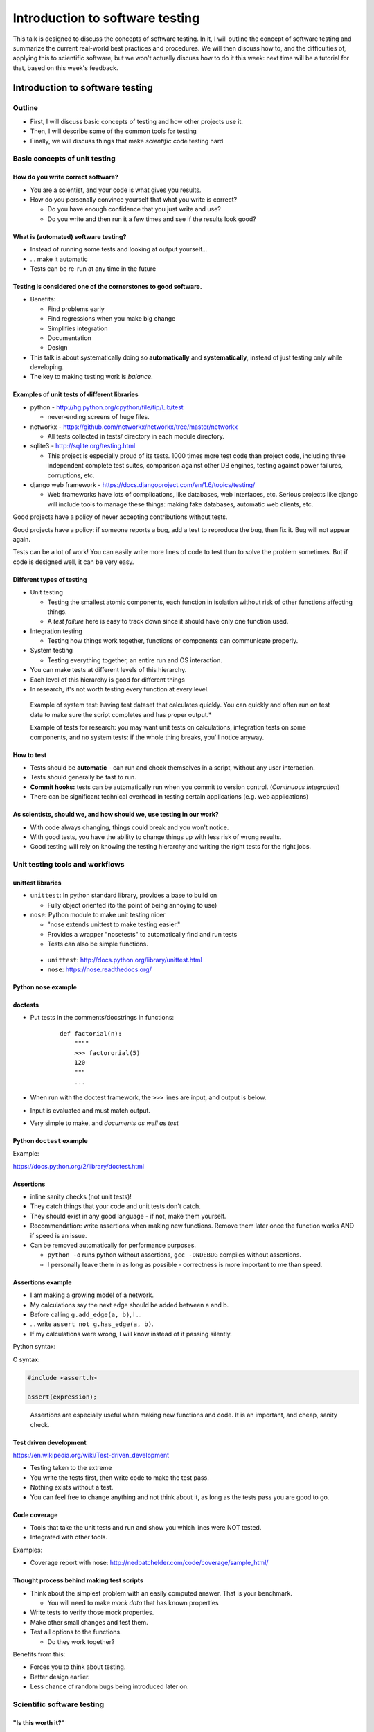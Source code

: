 Introduction to software testing
********************************


This talk is designed to discuss the concepts of software testing.  In
it, I will outline the concept of software testing and summarize the
current real-world best practices and procedures.  We will then
discuss how to, and the difficulties of, applying this to scientific
software, but we won't actually discuss how to do it this week: next
time will be a tutorial for that, based on this week's feedback.



Introduction to software testing
================================

Outline
-------

* First, I will discuss basic concepts of testing and how other
  projects use it.

* Then, I will describe some of the common tools for testing

* Finally, we will discuss things that make *scientific* code testing
  hard

Basic concepts of unit testing
------------------------------

How do you write correct software?
~~~~~~~~~~~~~~~~~~~~~~~~~~~~~~~~~~

* You are a scientist, and your code is what gives you results.

* How do you personally convince yourself that what you write is correct?

  * Do you have enough confidence that you just write and use?

  * Do you write and then run it a few times and see if the results
    look good?

What is (automated) software testing?
~~~~~~~~~~~~~~~~~~~~~~~~~~~~~~~~~~~~~

* Instead of running some tests and looking at output yourself...

* ... make it automatic

* Tests can be re-run at any time in the future

Testing is considered one of the cornerstones to good software.
~~~~~~~~~~~~~~~~~~~~~~~~~~~~~~~~~~~~~~~~~~~~~~~~~~~~~~~~~~~~~~~

* Benefits:

  * Find problems early

  * Find regressions when you make big change

  * Simplifies integration

  * Documentation

  * Design

* This talk is about systematically doing so **automatically** and
  **systematically**, instead of just testing only while developing.

* The key to making testing work is *balance*.

Examples of unit tests of different libraries
~~~~~~~~~~~~~~~~~~~~~~~~~~~~~~~~~~~~~~~~~~~~~

* python - http://hg.python.org/cpython/file/tip/Lib/test

  * never-ending screens of huge files.

* networkx - https://github.com/networkx/networkx/tree/master/networkx

  * All tests collected in tests/ directory in each module directory.

* sqlite3 - http://sqlite.org/testing.html

  * This project is especially proud of its tests.  1000 times more
    test code than project code, including three independent complete
    test suites, comparison against other DB engines, testing against
    power failures, corruptions, etc.

* django web framework -
  https://docs.djangoproject.com/en/1.6/topics/testing/

  * Web frameworks have lots of complications, like databases, web
    interfaces, etc.  Serious projects like django will include tools
    to manage these things: making fake databases, automatic web
    clients, etc.

Good projects have a policy of never accepting contributions without
tests.

Good projects have a policy: if someone reports a bug, add a test to
reproduce the bug, then fix it.  Bug will not appear again.

Tests can be a lot of work!  You can easily write more lines of code
to test than to solve the problem sometimes.  But if code is designed
well, it can be very easy.

Different types of testing
~~~~~~~~~~~~~~~~~~~~~~~~~~

* Unit testing

  * Testing the smallest atomic components, each function in isolation
    without risk of other functions affecting things.

  * A *test failure* here is easy to track down since it should have
    only one function used.

* Integration testing

  * Testing how things work together, functions or components can
    communicate properly.

* System testing

  * Testing everything together, an entire run and OS interaction.


* You can make tests at different levels of this hierarchy.

* Each level of this hierarchy is good for different things

* In research, it's not worth testing every function at every level.

.. epigraph::

   Example of system test: having test dataset that calculates
   quickly.  You can quickly and often run on test data to make sure
   the script completes and has proper output.*

   Example of tests for research: you may want unit tests on
   calculations, integration tests on some components, and no system
   tests: if the whole thing breaks, you'll notice anyway.

How to test
~~~~~~~~~~~

* Tests should be **automatic** - can run and check themselves in a
  script, without any user interaction.

* Tests should generally be fast to run.

* **Commit hooks:** tests can be automatically run when you commit to
  version control. (*Continuous integration*)

* There can be significant technical overhead in testing certain
  applications (e.g. web applications)

As scientists, should we, and how should we, use testing in our work?
~~~~~~~~~~~~~~~~~~~~~~~~~~~~~~~~~~~~~~~~~~~~~~~~~~~~~~~~~~~~~~~~~~~~~

* With code always changing, things could break and you won't notice.

* With good tests, you have the ability to change things up with less
  risk of wrong results.

* Good testing will rely on knowing the testing hierarchy and writing
  the right tests for the right jobs.

Unit testing tools and workflows
--------------------------------

unittest libraries
~~~~~~~~~~~~~~~~~~

* ``unittest``: In python standard library, provides a base to build
  on

  * Fully object oriented (to the point of being annoying to use)

* ``nose``: Python module to make unit testing nicer

  * "nose extends unittest to make testing easier."

  * Provides a wrapper "nosetests" to automatically find and run tests

  * Tests can also be simple functions.

.. epigraph::

   * ``unittest``: http://docs.python.org/library/unittest.html

   * ``nose``: https://nose.readthedocs.org/


Python ``nose`` example
~~~~~~~~~~~~~~~~~~~~~~~

.. python::

   from nose.tools import assert_true, assert_equal, assert_greater_equal, assert_less

   from pcd.support.growsf_gb import *

   def test_sole():
       # For small graphs we can exactly specify what the outcome should be:

       # alpha=0, delta=0
       assert_isomorphic(sole(T=3, alpha=0, delta=0),
                         G({0:(1,2), 1:(0,2)}))

       assert_isomorphic(sole(T=4, alpha=0, delta=0),
                         G({0:(1,2), 1:(0,2), 3:(1,2)}))



.. * Example bits: 

doctests
~~~~~~~~

* Put tests in the comments/docstrings in functions:

    ::

       def factorial(n):
           """"
           >>> factororial(5)
           120
           """
	   ...

* When run with the doctest framework, the ``>>>`` lines are input,
  and output is below.

* Input is evaluated and must match output.

* Very simple to make, and *documents as well as test*

Python ``doctest`` example
~~~~~~~~~~~~~~~~~~~~~~~~~~

Example:

.. python::

   def factorial(n):
       """Return the factorial of n, an exact integer >= 0.

       If the result is small enough to fit in an int, return an int.
       Else return a long.

       >>> [factorial(n) for n in range(6)]
       [1, 1, 2, 6, 24, 120]
       >>> [factorial(long(n)) for n in range(6)]
       [1, 1, 2, 6, 24, 120]
       >>> factorial(30)
       265252859812191058636308480000000L
       >>> factorial(30L)
       265252859812191058636308480000000L
       """

https://docs.python.org/2/library/doctest.html

Assertions
~~~~~~~~~~

* inline sanity checks (not unit tests)!

* They catch things that your code and unit tests don't catch.

* They should exist in any good language - if not, make them yourself.

* Recommendation: write assertions when making new functions.  Remove
  them later once the function works AND if speed is an issue.

* Can be removed automatically for performance purposes.

  * ``python -o`` runs python without assertions, ``gcc -DNDEBUG``
    compiles without assertions.

  * I personally leave them in as long as possible - correctness is
    more important to me than speed.

Assertions example
~~~~~~~~~~~~~~~~~~

* I am making a growing model of a network.

* My calculations say the next edge should be added between a and b.

* Before calling ``g.add_edge(a, b)``, I ...

* ... write ``assert not g.has_edge(a, b)``.

* If my calculations were wrong, I will know instead of it passing
  silently.

Python syntax:

.. python::

   assert test_expression, message
       # test__expression - evaluated, if True then nothing happens, if false raise AssertionError
       # message - only evaluated if expression is False, used as the assertion message.

C syntax:

.. code:: c

   #include <assert.h>

   assert(expression);

.. epigraph::

   Assertions are especially useful when making new functions and
   code.  It is an important, and cheap, sanity check.


Test driven development
~~~~~~~~~~~~~~~~~~~~~~~

https://en.wikipedia.org/wiki/Test-driven_development

* Testing taken to the extreme

* You write the tests first, then write code to make the test pass.

* Nothing exists without a test.

* You can feel free to change anything and not think about it, as long
  as the tests pass you are good to go.

Code coverage
~~~~~~~~~~~~~

* Tools that take the unit tests and run and show you which lines were
  NOT tested.

* Integrated with other tools.

Examples:

* Coverage report with nose:
  http://nedbatchelder.com/code/coverage/sample_html/

Thought process behind making test scripts
~~~~~~~~~~~~~~~~~~~~~~~~~~~~~~~~~~~~~~~~~~

* Think about the simplest problem with an easily computed answer.
  That is your benchmark.

  * You will need to make *mock data* that has known properties

* Write tests to verify those mock properties.

* Make other small changes and test them.

* Test all options to the functions.

  * Do they work together?

Benefits from this:

* Forces you to think about testing.

* Better design earlier.

* Less chance of random bugs being introduced later on.

.. === test modules and functions ===

.. * Tests should be in a separate module from the file they test (according to standard practices)

.. * Modules have functions within them.  Generally, one test function tests one real function and has many different asserts in it.

Scientific software testing
---------------------------

"Is this worth it?"
~~~~~~~~~~~~~~~~~~~

* Making test scripts is hard.

* But you _do_ always test your code anyway, just interactively and
  non-repeatably (you just run things).  **Right?**

* In fact, as a scientist your obligation is to make sure that your
  code is correct (reproducible!)

* You "just" need to think about this some and turn it into an
  automatic system.

  * Replaces the "interactive debugging" steps.

* Something you should do anyway, even though it's hard.

..
    "Is this worth it?" Part 2
    ~ ~~~~~~~~~~~~~~~~~~~~~~~~~
    
    * It does take some time to write them and run them.
    
    * We need to learn ways to make this easier.
    
    * There are tools and techniques to make this easier.
    
    * Some aspects of scientific programming, like stochastic problems,
      may need extra thought.

Code structure issues
~~~~~~~~~~~~~~~~~~~~~

* You need to design code in a testable fashion

* Suggestion: **Separate input/output/processing from calculation**.
  It's easy to test calculation in isolation.

* Sometime, you'll need to make some real scripts and functions that
  can be called automatically, instead of just running everything
  interactively.

Combinatiorial issues
~~~~~~~~~~~~~~~~~~~~~

* With 5 different options, that is 32 different combinations to test!
  Do all combinations need testing?

* Ideally, yes, but practically, no, unless you automatically write
  something to test them all.

* Test corner cases: invalid input, overflows inputs.

* Ideally, try to make sure that all code paths are hit at least once
  (see the coverage tests)

Stochastic issues
~~~~~~~~~~~~~~~~~

* What happens if the function depends on randomness?  You can't test
  that the output matches a fixed value.

* Possible solutions:

  * Seeding for reproduciblity.

    * makes it immediately reproducible, but test depends on internal
      structure.

  * Compare results to a distribution.

    * This requires extra tools.  `Here is a paper about that`_

  * Taking extreme values to eliminate stochasticity.

    * I tested a model by using extreme parameter values.  The output
      then should have been either a clique or a tree.  It's easy to
      verify that, and then I hope that the middle values work.

  * Making the stochastic part modular and mocking it.


..
   Management issues
   ~ ~~~~~~~~~~~~~~~~
   
   * It's always tempting to do something faster to get results than to
     do things right.
   
   * Does management care about testing?


..
   What should our standards be for our group library and our code?
   ~ ~~~~~~~~~~~~~~~~~~~~~~~~~~~~~~~~~~~~~~~~~~~~~~~~~~~~~~~~~~~~~~~
   
   Discussion time
   
   * All code in the library should have some sort of tests, with enough
     comments to know what's going of if you read them together
   
   * If you are using something that someone else wrote, you should look
     at the tests before using it.  You verify the tests are correct
     before using anyone else's code.
   
   * If the tests aren't there, I guess you have to write them.  That
     makes you understand what's going on.
   
   * Should there be peer review before merging with the group
     repository?

   Recommendations for now
   ~ ~~~~~~~~~~~~~~~~~~~~~~
   
   * Start using assertions
   
   * Try to adapt your code to be more modular, with the most important
     scientific calculations in separate functions.  Next time, we can
     write tests for these.

Other issues in research
~~~~~~~~~~~~~~~~~~~~~~~~

* You don't know a "true" answer

  - Compare to theory

  - Compare different implementations



Summary
~~~~~~~

* Testing is a key point of modern software development

* There are many tools and procedures to help people do this

* Making the tests can be significant work in itself

* As scientists, we have some unique difficulties in making tests, but
  also a unique responsibility to do so.

What do you want for the next talk?
~~~~~~~~~~~~~~~~~~~~~~~~~~~~~~~~~~~

Please give me feedback and requests.

Resources
=========

Simply doing an internet search for most of these topics will yield
plenty of reading and tutorials of all sorts of levels.

Reading list
------------

* unittest docs

* nose docs

* some link to agile programming thing

* some link to TDD / extreme programming

* http://blog.stevensanderson.com/2009/08/24/writing-great-unit-tests-best-and-worst-practises/

* http://stackoverflow.com/questions/67299/is-unit-testing-worth-the-effort

.. ############################################################################

.. _CategoryTutorial: ../CategoryTutorial

.. _Here is a paper about that: ../www.urbansim.org/pub/Research/ResearchPapers/sevcikova-issta-2006.pdf

